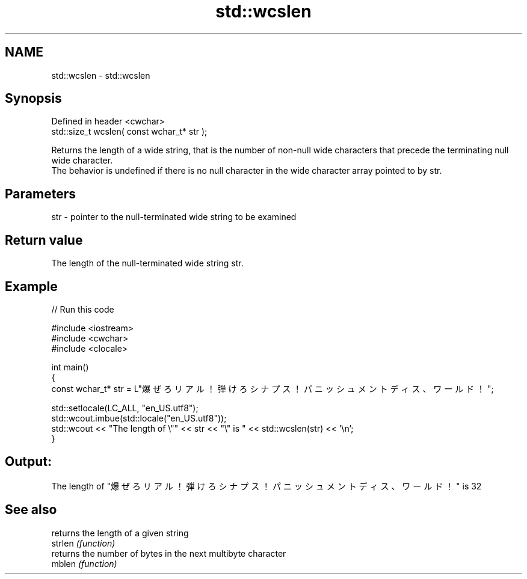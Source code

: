 .TH std::wcslen 3 "2020.03.24" "http://cppreference.com" "C++ Standard Libary"
.SH NAME
std::wcslen \- std::wcslen

.SH Synopsis

  Defined in header <cwchar>
  std::size_t wcslen( const wchar_t* str );

  Returns the length of a wide string, that is the number of non-null wide characters that precede the terminating null wide character.
  The behavior is undefined if there is no null character in the wide character array pointed to by str.

.SH Parameters


  str - pointer to the null-terminated wide string to be examined


.SH Return value

  The length of the null-terminated wide string str.

.SH Example

  
// Run this code

    #include <iostream>
    #include <cwchar>
    #include <clocale>

    int main()
    {
        const wchar_t* str = L"爆ぜろリアル！弾けろシナプス！パニッシュメントディス、ワールド！";

        std::setlocale(LC_ALL, "en_US.utf8");
        std::wcout.imbue(std::locale("en_US.utf8"));
        std::wcout << "The length of \\"" << str << "\\" is " << std::wcslen(str) << '\\n';
    }

.SH Output:

    The length of "爆ぜろリアル！弾けろシナプス！パニッシュメントディス、ワールド！" is 32


.SH See also


         returns the length of a given string
  strlen \fI(function)\fP
         returns the number of bytes in the next multibyte character
  mblen  \fI(function)\fP




